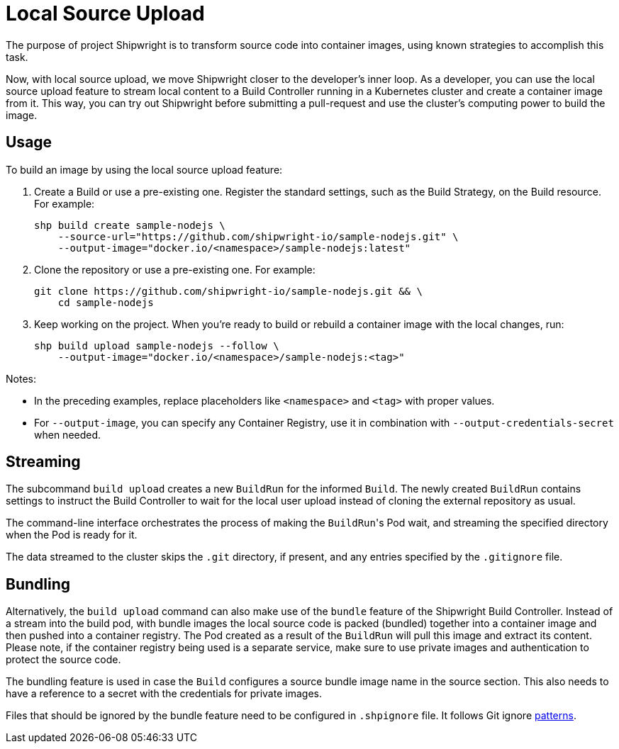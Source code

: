 = Local Source Upload

The purpose of project Shipwright is to transform source code into container images, using known strategies to accomplish this task.

Now, with local source upload, we move Shipwright closer to the developer's inner loop. As a developer, you can use the local source upload feature to stream local content to a Build Controller running in a Kubernetes cluster and create a container image from it. This way, you can try out Shipwright before submitting a pull-request and use the cluster's computing power to build the image.

== Usage

To build an image by using the local source upload feature:

. Create a Build or use a pre-existing one. Register the standard settings, such as the Build Strategy, on the Build resource. For example:
+
[,bash]
----
shp build create sample-nodejs \
    --source-url="https://github.com/shipwright-io/sample-nodejs.git" \
    --output-image="docker.io/<namespace>/sample-nodejs:latest"
----

. Clone the repository or use a pre-existing one. For example:
+
[,bash]
----
git clone https://github.com/shipwright-io/sample-nodejs.git && \
    cd sample-nodejs
----

. Keep working on the project. When you're ready to build or rebuild a container image with the local changes, run:
+
[,bash]
----
shp build upload sample-nodejs --follow \
    --output-image="docker.io/<namespace>/sample-nodejs:<tag>"
----

Notes:

* In the preceding examples, replace placeholders like `<namespace>` and `<tag>` with proper values.
* For `--output-image`, you can specify any Container Registry, use it in combination with `--output-credentials-secret` when needed.

== Streaming

The subcommand `build upload` creates a new `BuildRun` for the informed `Build`. The newly created `BuildRun` contains settings to instruct the Build Controller to wait for the local user upload instead of cloning the external repository as usual.

The command-line interface orchestrates the process of making the ``BuildRun``'s Pod wait, and streaming the specified directory when the Pod is ready for it.

The data streamed to the cluster skips the `.git` directory, if present, and any entries specified by the `.gitignore` file.

== Bundling

Alternatively, the `build upload` command can also make use of the `bundle` feature of the Shipwright Build Controller. Instead of a stream into the build pod, with bundle images the local source code is packed (bundled) together into a container image and then pushed into a container registry. The Pod created as a result of the `BuildRun` will pull this image and extract its content. Please note, if the container registry being used is a separate service, make sure to use private images and authentication to protect the source code.

The bundling feature is used in case the `Build` configures a source bundle image name in the source section. This also needs to have a reference to a secret with the credentials for private images.

Files that should be ignored by the bundle feature need to be configured in `.shpignore` file. It follows Git ignore https://git-scm.com/docs/gitignore#_pattern_format[patterns].
